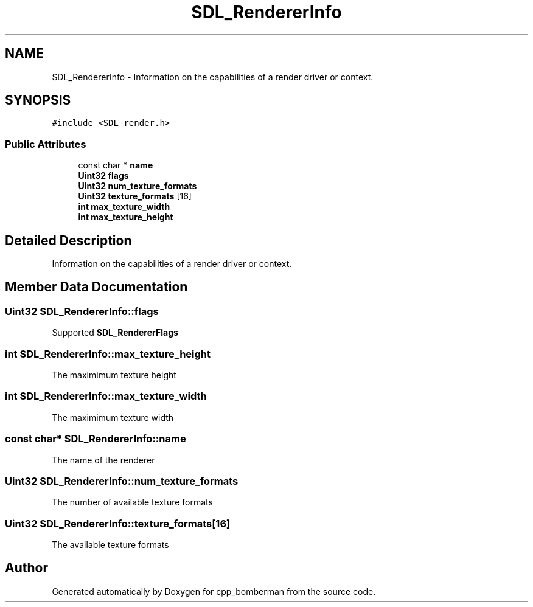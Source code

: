 .TH "SDL_RendererInfo" 3 "Sun Jun 7 2015" "Version 0.42" "cpp_bomberman" \" -*- nroff -*-
.ad l
.nh
.SH NAME
SDL_RendererInfo \- Information on the capabilities of a render driver or context\&.  

.SH SYNOPSIS
.br
.PP
.PP
\fC#include <SDL_render\&.h>\fP
.SS "Public Attributes"

.in +1c
.ti -1c
.RI "const char * \fBname\fP"
.br
.ti -1c
.RI "\fBUint32\fP \fBflags\fP"
.br
.ti -1c
.RI "\fBUint32\fP \fBnum_texture_formats\fP"
.br
.ti -1c
.RI "\fBUint32\fP \fBtexture_formats\fP [16]"
.br
.ti -1c
.RI "\fBint\fP \fBmax_texture_width\fP"
.br
.ti -1c
.RI "\fBint\fP \fBmax_texture_height\fP"
.br
.in -1c
.SH "Detailed Description"
.PP 
Information on the capabilities of a render driver or context\&. 
.SH "Member Data Documentation"
.PP 
.SS "\fBUint32\fP SDL_RendererInfo::flags"
Supported \fBSDL_RendererFlags\fP 
.SS "\fBint\fP SDL_RendererInfo::max_texture_height"
The maximimum texture height 
.SS "\fBint\fP SDL_RendererInfo::max_texture_width"
The maximimum texture width 
.SS "const char* SDL_RendererInfo::name"
The name of the renderer 
.SS "\fBUint32\fP SDL_RendererInfo::num_texture_formats"
The number of available texture formats 
.SS "\fBUint32\fP SDL_RendererInfo::texture_formats[16]"
The available texture formats 

.SH "Author"
.PP 
Generated automatically by Doxygen for cpp_bomberman from the source code\&.
